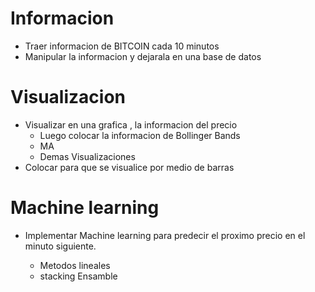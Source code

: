 * Informacion

- Traer informacion de BITCOIN cada 10 minutos
- Manipular la informacion y dejarala en una base
  de datos
  
* Visualizacion 

- Visualizar en una grafica , la informacion del precio
  - Luego colocar la informacion de Bollinger Bands
  - MA
  - Demas Visualizaciones
- Colocar para que se visualice por medio de barras

* Machine learning

- Implementar Machine learning para predecir el proximo
  precio en el minuto siguiente.
  
  - Metodos lineales
  - stacking Ensamble

